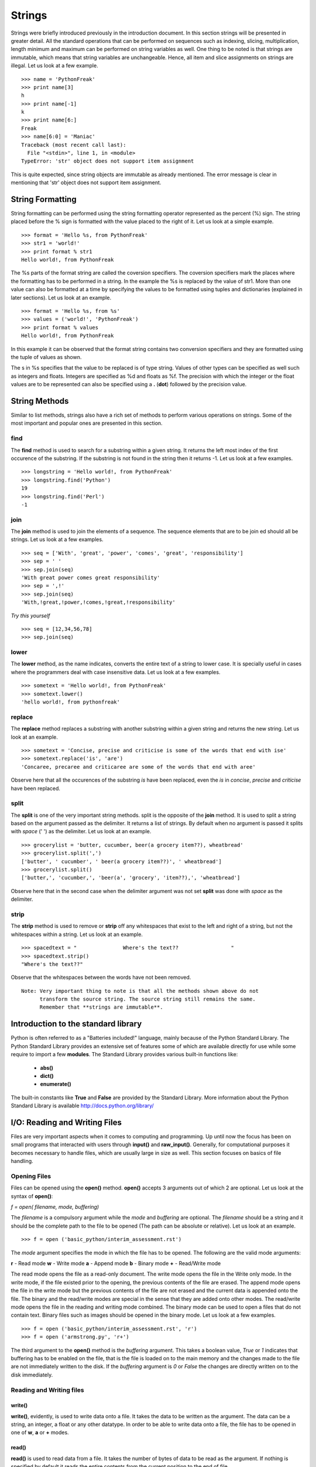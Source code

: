 =======
Strings
=======

Strings were briefly introduced previously in the introduction document. In this
section strings will be presented in greater detail. All the standard operations 
that can be performed on sequences such as indexing, slicing, multiplication, length
minimum and maximum can be performed on string variables as well. One thing to
be noted is that strings are immutable, which means that string variables are
unchangeable. Hence, all item and slice assignments on strings are illegal.
Let us look at a few example.

::

  >>> name = 'PythonFreak'
  >>> print name[3]
  h
  >>> print name[-1]
  k
  >>> print name[6:]
  Freak
  >>> name[6:0] = 'Maniac'
  Traceback (most recent call last):
    File "<stdin>", line 1, in <module>
  TypeError: 'str' object does not support item assignment

This is quite expected, since string objects are immutable as already mentioned.
The error message is clear in mentioning that 'str' object does not support item
assignment.

String Formatting
=================

String formatting can be performed using the string formatting operator represented
as the percent (%) sign. The string placed before the % sign is formatted with 
the value placed to the right of it. Let us look at a simple example.

::

  >>> format = 'Hello %s, from PythonFreak'
  >>> str1 = 'world!'
  >>> print format % str1
  Hello world!, from PythonFreak

The %s parts of the format string are called the coversion specifiers. The coversion
specifiers mark the places where the formatting has to be performed in a string. 
In the example the %s is replaced by the value of str1. More than one value can 
also be formatted at a time by specifying the values to be formatted using tuples
and dictionaries (explained in later sections). Let us look at an example.

::

  >>> format = 'Hello %s, from %s'
  >>> values = ('world!', 'PythonFreak')
  >>> print format % values
  Hello world!, from PythonFreak

In this example it can be observed that the format string contains two conversion 
specifiers and they are formatted using the tuple of values as shown.

The s in %s specifies that the value to be replaced is of type string. Values of 
other types can be specified as well such as integers and floats. Integers are 
specified as %d and floats as %f. The precision with which the integer or the 
float values are to be represented can also be specified using a **.** (**dot**)
followed by the precision value.

String Methods
==============

Similar to list methods, strings also have a rich set of methods to perform various
operations on strings. Some of the most important and popular ones are presented
in this section.

**find**
~~~~~~~~

The **find** method is used to search for a substring within a given string. It 
returns the left most index of the first occurence of the substring. If the 
substring is not found in the string then it returns -1. Let us look at a few 
examples.

::

  >>> longstring = 'Hello world!, from PythonFreak'
  >>> longstring.find('Python')
  19
  >>> longstring.find('Perl')
  -1

**join**
~~~~~~~~

The **join** method is used to join the elements of a sequence. The sequence 
elements that are to be join ed should all be strings. Let us look at a few 
examples.

::
  
  >>> seq = ['With', 'great', 'power', 'comes', 'great', 'responsibility']
  >>> sep = ' '
  >>> sep.join(seq)
  'With great power comes great responsibility'
  >>> sep = ',!'
  >>> sep.join(seq)
  'With,!great,!power,!comes,!great,!responsibility'

*Try this yourself*

::

  >>> seq = [12,34,56,78]
  >>> sep.join(seq)

**lower**
~~~~~~~~~

The **lower** method, as the name indicates, converts the entire text of a string
to lower case. It is specially useful in cases where the programmers deal with case
insensitive data. Let us look at a few examples.

::

  >>> sometext = 'Hello world!, from PythonFreak'
  >>> sometext.lower()
  'hello world!, from pythonfreak'

**replace**
~~~~~~~~~~~

The **replace** method replaces a substring with another substring within
a given string and returns the new string. Let us look at an example.

::

  >>> sometext = 'Concise, precise and criticise is some of the words that end with ise'
  >>> sometext.replace('is', 'are')
  'Concaree, precaree and criticaree are some of the words that end with aree'

Observe here that all the occurences of the substring *is* have been replaced,
even the *is* in *concise*, *precise* and *criticise* have been replaced.

**split**
~~~~~~~~~

The **split** is one of the very important string methods. split is the opposite of the 
**join** method. It is used to split a string based on the argument passed as the
delimiter. It returns a list of strings. By default when no argument is passed it
splits with *space* (' ') as the delimiter. Let us look at an example.

::

  >>> grocerylist = 'butter, cucumber, beer(a grocery item??), wheatbread'
  >>> grocerylist.split(',')
  ['butter', ' cucumber', ' beer(a grocery item??)', ' wheatbread']
  >>> grocerylist.split()
  ['butter,', 'cucumber,', 'beer(a', 'grocery', 'item??),', 'wheatbread']

Observe here that in the second case when the delimiter argument was not set 
**split** was done with *space* as the delimiter.

**strip**
~~~~~~~~~

The **strip** method is used to remove or **strip** off any whitespaces that exist
to the left and right of a string, but not the whitespaces within a string. Let 
us look at an example.

::

  >>> spacedtext = "               Where's the text??                 "
  >>> spacedtext.strip()
  "Where's the text??"

Observe that the whitespaces between the words have not been removed.

::

  Note: Very important thing to note is that all the methods shown above do not
        transform the source string. The source string still remains the same.
	Remember that **strings are immutable**.

Introduction to the standard library
====================================

Python is often referred to as a "Batteries included!" language, mainly because 
of the Python Standard Library. The Python Standard Library provides an extensive
set of features some of which are available directly for use while some require to
import a few **modules**. The Standard Library provides various built-in functions
like:

    * **abs()**
    * **dict()**
    * **enumerate()**

The built-in constants like **True** and **False** are provided by the Standard Library.
More information about the Python Standard Library is available http://docs.python.org/library/


I/O: Reading and Writing Files
==============================

Files are very important aspects when it comes to computing and programming.
Up until now the focus has been on small programs that interacted with users
through **input()** and **raw_input()**. Generally, for computational purposes
it becomes necessary to handle files, which are usually large in size as well.
This section focuses on basics of file handling.

Opening Files
~~~~~~~~~~~~~

Files can be opened using the **open()** method. **open()** accepts 3 arguments
out of which 2 are optional. Let us look at the syntax of **open()**:

*f = open( filename, mode, buffering)*

The *filename* is a compulsory argument while the *mode* and *buffering* are 
optional. The *filename* should be a string and it should be the complete path
to the file to be opened (The path can be absolute or relative). Let us look at
an example.

::

  >>> f = open ('basic_python/interim_assessment.rst')
  
The *mode* argument specifies the mode in which the file has to be opened.
The following are the valid mode arguments:

**r** - Read mode
**w** - Write mode
**a** - Append mode
**b** - Binary mode
**+** - Read/Write mode

The read mode opens the file as a read-only document. The write mode opens the
file in the Write only mode. In the write mode, if the file existed prior to the
opening, the previous contents of the file are erased. The append mode opens the
file in the write mode but the previous contents of the file are not erased and
the current data is appended onto the file.
The binary and the read/write modes are special in the sense that they are added
onto other modes. The read/write mode opens the file in the reading and writing
mode combined. The binary mode can be used to open a files that do not contain 
text. Binary files such as images should be opened in the binary mode. Let us look
at a few examples.

::

  >>> f = open ('basic_python/interim_assessment.rst', 'r')
  >>> f = open ('armstrong.py', 'r+')

The third argument to the **open()** method is the *buffering* argument. This takes
a boolean value, *True* or *1* indicates that buffering has to be enabled on the file,
that is the file is loaded on to the main memory and the changes made to the file are 
not immediately written to the disk. If the *buffering* argument is *0* or *False* the 
changes are directly written on to the disk immediately.

Reading and Writing files
~~~~~~~~~~~~~~~~~~~~~~~~~

**write()**
-----------

**write()**, evidently, is used to write data onto a file. It takes the data to 
be written as the argument. The data can be a string, an integer, a float or any
other datatype. In order to be able to write data onto a file, the file has to
be opened in one of **w**, **a** or **+** modes.

**read()**
----------

**read()** is used to read data from a file. It takes the number of bytes of data
to be read as the argument. If nothing is specified by default it reads the entire 
contents from the current position to the end of file.

Let us look at a few examples:

::

  >>> f = open ('randomtextfile', 'w')
  >>> f.write('Hello all, this is PythonFreak. This is a random text file.')
  >>> f = open ('../randomtextfile', 'r')
  >>> f = open ('../randomtextfile', 'r')
  >>> f.read(5)
  'Hello'
  >>> f.read()
  ' all, this is PythonFreak. This is a random text file.'
  >>> f.close()

**readline()**
--------------

**readline()** is used to read a file line by line. **readline()** reads a line
of a file at a time. When an argument is passed to **readline()** it reads that
many bytes from the current line.

One other method to read a file line by line is using the **read()** and the 
**for** construct. Let us look at this block of code as an example.

::

  >>> f = open('../randomtextfile', 'r')
  >>> for line in f:
  ...     print line
  ... 
  Hello all!
  
  This is PythonFreak on the second line.
  
  This is a random text file on line 3

**close()**
-----------

One must always close all the files that have been opened. Although, files opened
will be closed automatically when the program ends. When files opened in read mode
are not closed it might lead to uselessly locked sometimes. In case of files
opened in the write mode it is more important to close the files. This is because,
Python maybe using the file in the buffering mode and when the file is not closed
the buffer maybe lost completely and the changes made to the file are lost forever.


Dictionaries
============

A dictionary in general, are designed to be able to look up meanings of words. 
Similarly, the Python dictionaries are also designed to look up for a specific
key and retrieve the corresponding value. Dictionaries are data structures that
provide key-value mappings. Dictionaries are similar to lists except that instead
of the values having integer indexes, dictionaries have keys or strings as indexes.
Let us look at an example of how to define dictionaries.

::

  >>> dct = { 'Sachin': 'Tendulkar', 'Rahul': 'Dravid', 'Anil': 'Kumble'}

The dictionary consists of pairs of strings, which are called *keys* and their
corresponding *values* separated by *:* and each of these *key-value* pairs are
comma(',') separated and the entire structure wrapped in a pair curly braces *{}*.

::

  Note: The data inside a dictionary is not ordered. The order in which you enter
  the key-value pairs is not the order in which they are stored in the dictionary.
  Python has an internal storage mechanism for that which is out of the purview 
  of this document.

**dict()**
~~~~~~~~~~

The **dict()** function is used to create dictionaries from other mappings or other
dictionaries. Let us look at an example.

::

  >>> diction = dict(mat = 133, avg = 52.53)

**String Formatting with Dictionaries:**

String formatting was discussed in the previous section and it was mentioned that
dictionaries can also be used for formatting more than one value. This section 
focuses on the formatting of strings using dictionaries. String formatting using
dictionaries is more appealing than doing the same with tuples. Here the *keyword*
can be used as a place holder and the *value* corresponding to it is replaced in
the formatted string. Let us look at an example.

::

  >>> player = { 'Name':'Rahul Dravid', 'Matches':133, 'Avg':52.53, '100s':26 }
  >>> strng = '%(Name)s has played %(Matches)d with an average of %(Avg).2f and has %(100s)d hundreds to his name.'
  >>> print strng % player
  Rahul Dravid has played 133 with an average of 52.53 and has 26 hundreds to his name.

Dictionary Methods
~~~~~~~~~~~~~~~~~~

**clear()**
-----------

The **clear()** method removes all the existing *key-value* pairs from a dictionary.
It returns *None* or rather does not return anything. It is a method that changes
the object. It has to be noted here that dictionaries are not immutable. Let us 
look at an example.

::
  
  >>> dct
  {'Anil': 'Kumble', 'Sachin': 'Tendulkar', 'Rahul': 'Dravid'}
  >>> dct.clear()
  >>> dct
  {}

**copy()**
----------

The **copy()** returns a copy of a given dictionary. Let us look at an example.

::

  >>> dct = {'Anil': 'Kumble', 'Sachin': 'Tendulkar', 'Rahul': 'Dravid'}
  >>> dctcopy = dct.copy()
  >>> dctcopy
  {'Anil': 'Kumble', 'Sachin': 'Tendulkar', 'Rahul': 'Dravid'}


**get()**
---------

**get()** returns the *value* for the *key* passed as the argument and if the
*key* does not exist in the dictionary, it returns *None*. Let us look at an
example.

::

  >>> print dctcopy.get('Saurav')
  None
  >>> print dctcopy.get('Anil')
  Kumble

**has_key()**
-------------

This method returns *True* if the given *key* is in the dictionary, else it returns 
*False*.

::

  >>> dctcopy.has_key('Saurav')
  False
  >>> dctcopy.has_key('Sachin')
  True

**pop()**
---------

This method is used to retrieve the *value* of a given *key* and subsequently 
remove the *key-value* pair from the dictionary. Let us look at an example.

::

  >>> print dctcopy.pop('Sachin')
  Tendulkar
  >>> dctcopy
  {'Anil': 'Kumble', 'Rahul': 'Dravid'}

**popitem()**
-------------

This method randomly pops a *key-value* pair from a dictionary and returns it.
The *key-value* pair returned is removed from the dictionary. Let us look at an
example.

::

  >>> print dctcopy.popitem()
  ('Anil', 'Kumble')
  >>> dctcopy
  {'Rahul': 'Dravid'}

  Note that the item chosen is completely random since dictionaries are unordered
  as mentioned earlier.

**update()**
------------

The **update()** method updates the contents of one dictionary with the contents
of another dictionary. For items with existing *keys* their *values* are updated,
and the rest of the items are added. Let us look at an example.

::

  >>> dctcopy.update(dct)
  >>> dct
  {'Anil': 'Kumble', 'Sachin': 'Tendulkar', 'Rahul': 'Dravid'}
  >>> dctcopy
  {'Anil': 'Kumble', 'Sachin': 'Tendulkar', 'Rahul': 'Dravid'}

